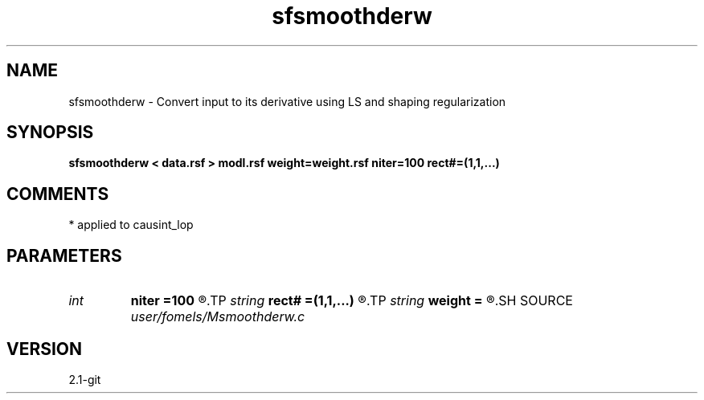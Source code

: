 .TH sfsmoothderw 1  "APRIL 2019" Madagascar "Madagascar Manuals"
.SH NAME
sfsmoothderw \- Convert input to its derivative using LS and shaping regularization
.SH SYNOPSIS
.B sfsmoothderw < data.rsf > modl.rsf weight=weight.rsf niter=100 rect#=(1,1,...)
.SH COMMENTS
* applied to causint_lop 
.SH PARAMETERS
.PD 0
.TP
.I int    
.B niter
.B =100
.R  	maximum number of iterations
.TP
.I string 
.B rect#
.B =(1,1,...)
.R  	smoothing radius on #-th axis
.TP
.I string 
.B weight
.B =
.R  	auxiliary input file name
.SH SOURCE
.I user/fomels/Msmoothderw.c
.SH VERSION
2.1-git
